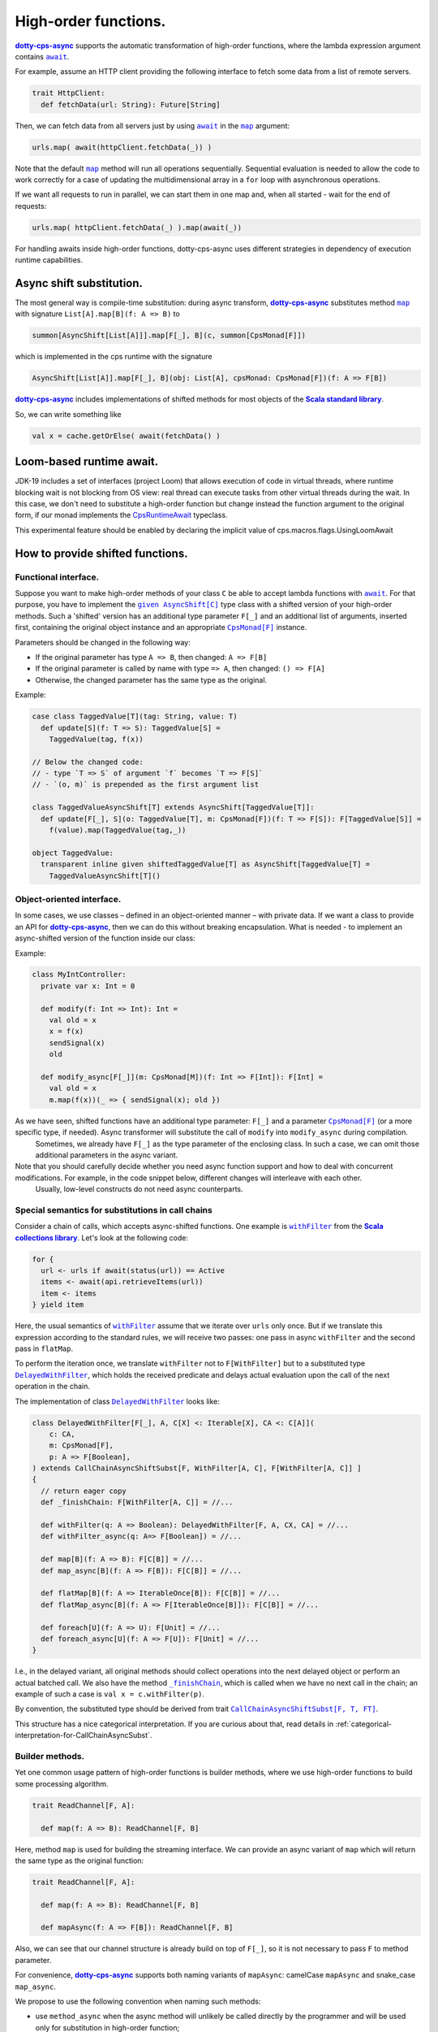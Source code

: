 High-order functions.
=====================

|dotty-cps-async|_ supports the automatic transformation of high-order functions, where the lambda expression argument contains |await|_.  

For example, assume an HTTP client providing the following interface to fetch some data from a list of remote servers.

.. code-block:: scala

 trait HttpClient:
   def fetchData(url: String): Future[String] 


Then, we can fetch data from all servers just by using |await|_ in the |map|_ argument:

.. code-block:: scala

     urls.map( await(httpClient.fetchData(_)) )


Note that the default |map|_ method will run all operations sequentially. Sequential evaluation is needed to allow the code to work correctly for a case of updating the multidimensional array in a ``for`` loop with asynchronous operations.

If we want all requests to run in parallel, we can start them in one map and, when all started - wait for the end of requests:

.. code-block:: scala

       urls.map( httpClient.fetchData(_) ).map(await(_))


For handling awaits inside high-order functions, dotty-cps-async uses different strategies in dependency of execution runtime capabilities.

Async shift substitution.
-------------------------

The most general way is compile-time substitution: during async transform, |dotty-cps-async|_ substitutes method |map|_ with signature ``List[A].map[B](f: A => B)`` to  

.. index:: AsyncShift

.. code-block:: scala

 summon[AsyncShift[List[A]]].map[F[_], B](c, summon[CpsMonad[F]])
                    

which is implemented in the cps runtime with the signature

.. code-block:: scala

   AsyncShift[List[A]].map[F[_], B](obj: List[A], cpsMonad: CpsMonad[F])(f: A => F[B])


|dotty-cps-async|_ includes implementations of shifted methods for most objects of the |Scala standard library|_.

So, we can write something like

.. code-block:: scala

  val x = cache.getOrElse( await(fetchData() )


Loom-based runtime await.
-------------------------

JDK-19 includes a set of interfaces (project Loom) that allows execution of code in virtual threads, 
where runtime blocking wait is not blocking from OS view:  real thread can execute tasks from other virtual threads during the wait.   
In this case, we don't need to substitute a high-order function but change instead the function argument to the original form,
if our monad implements the `CpsRuntimeAwait <https://github.com/rssh/dotty-cps-async/blob/master/shared/src/main/scala/cps/CpsRuntimeAwait.scala>`_  typeclass.

This experimental feature should be enabled by declaring the implicit value of cps.macros.flags.UsingLoomAwait



How to provide shifted functions.
---------------------------------


Functional interface.
^^^^^^^^^^^^^^^^^^^^^^^^^^^^

Suppose you want to make high-order methods of your class ``C`` be able to accept lambda functions with |await|_. 
For that purpose, you have to implement the |given AsyncShift[C]|_ type class with a shifted version of your high-order methods.
Such a 'shifted' version has an additional type parameter ``F[_]`` and an additional list of arguments, inserted first, containing the original object instance and an appropriate |CpsMonad[F]|_ instance.  


Parameters should be changed in the following way:

* If the original parameter has type  ``A => B``, then changed: ``A => F[B]``
* If the original parameter is called by name with type ``=> A``, then changed: ``() => F[A]``
* Otherwise, the changed parameter has the same type as the original.


Example:

.. code-block:: scala

 case class TaggedValue[T](tag: String, value: T)
   def update[S](f: T => S): TaggedValue[S] =
     TaggedValue(tag, f(x))

 // Below the changed code:
 // - type `T => S` of argument `f` becomes `T => F[S]`
 // - `(o, m)` is prepended as the first argument list

 class TaggedValueAsyncShift[T] extends AsyncShift[TaggedValue[T]]:
   def update[F[_], S](o: TaggedValue[T], m: CpsMonad[F])(f: T => F[S]): F[TaggedValue[S]] =
     f(value).map(TaggedValue(tag,_))
             
 object TaggedValue:
   transparent inline given shiftedTaggedValue[T] as AsyncShift[TaggedValue[T] =
     TaggedValueAsyncShift[T]() 


Object-oriented interface.
^^^^^^^^^^^^^^^^^^^^^^^^^^^^

In some cases, we use classes – defined in an object-oriented manner – with private data.  If we want a class to provide an API for |dotty-cps-async|_, then we can do this without breaking encapsulation. What is needed - to implement an async-shifted version of the function inside our class:

Example:

.. code-block:: scala

 class MyIntController:
   private var x: Int = 0

   def modify(f: Int => Int): Int =
     val old = x
     x = f(x)
     sendSignal(x)
     old

   def modify_async[F[_]](m: CpsMonad[M])(f: Int => F[Int]): F[Int] =
     val old = x
     m.map(f(x))(_ => { sendSignal(x); old }) 


As we have seen, shifted functions have an additional type parameter: ``F[_]`` and a parameter |CpsMonad[F]|_ (or a more specific type, if needed).  Async transformer will substitute the call of ``modify`` into ``modify_async`` during compilation.
   Sometimes, we already have ``F[_]`` as the type parameter of the enclosing class. In such a case, we can omit those additional parameters in the async variant.

Note that you should carefully decide whether you need async function support and how to deal with concurrent modifications.  For example, in the code snippet below, different changes will interleave with each other.
 Usually, low-level constructs do not need async counterparts.


.. _substitutions-in-call-chains:

Special semantics for substitutions in call chains
^^^^^^^^^^^^^^^^^^^^^^^^^^^^^^^^^^^^^^^^^^^^^^^^^^

Consider a chain of calls, which accepts async-shifted functions.  One example is |withFilter|_ from the |Scala collections library|_.  Let's look at the following code:  

.. code-block:: scala

  for {
    url <- urls if await(status(url)) == Active
    items <- await(api.retrieveItems(url))
    item <- items
  } yield item  


Here, the usual semantics of |withFilter|_ assume that we iterate over ``urls`` only once.  But if we translate this expression according to the standard rules, we will receive two passes: one pass in async ``withFilter`` and the second pass in ``flatMap``.

To perform the iteration once, we translate ``withFilter`` not to ``F[WithFilter]`` but to a substituted type |DelayedWithFilter|_, which holds the received predicate and delays actual evaluation upon the call of the next operation in the chain.

The implementation of class |DelayedWithFilter|_ looks like:

.. code-block:: scala

 class DelayedWithFilter[F[_], A, C[X] <: Iterable[X], CA <: C[A]](
     c: CA,
     m: CpsMonad[F],
     p: A => F[Boolean],
 ) extends CallChainAsyncShiftSubst[F, WithFilter[A, C], F[WithFilter[A, C]] ]
 {
   // return eager copy
   def _finishChain: F[WithFilter[A, C]] = //...

   def withFilter(q: A => Boolean): DelayedWithFilter[F, A, CX, CA] = //...
   def withFilter_async(q: A=> F[Boolean]) = //...

   def map[B](f: A => B): F[C[B]] = //...
   def map_async[B](f: A => F[B]): F[C[B]] = //...

   def flatMap[B](f: A => IterableOnce[B]): F[C[B]] = //...
   def flatMap_async[B](f: A => F[IterableOnce[B]]): F[C[B]] = //...

   def foreach[U](f: A => U): F[Unit] = //...
   def foreach_async[U](f: A => F[U]): F[Unit] = //...
 }


I.e., in the delayed variant, all original methods should collect operations into the next delayed object or perform an actual batched call.   
We also  have the method |finishChain|_,  which is called when we have no next call in the chain; an example of such a case is ``val x = c.withFilter(p)``.

By convention, the substituted type should be derived from trait |CallChainAsyncShiftSubst[F, T, FT]|_.


This structure has a nice categorical interpretation. If you are curious about that, read details in :ref:`categorical-interpretation-for-CallChainAsyncSubst`.

 
Builder methods.
^^^^^^^^^^^^^^^^

Yet one common usage pattern of high-order functions is builder methods, where we use high-order functions to build some processing algorithm.

.. code-block:: scala

 trait ReadChannel[F, A]:

   def map(f: A => B): ReadChannel[F, B]


Here, method ``map`` is used for building the streaming interface. We can provide an async variant of ``map`` which will return the same type as the original function:

.. code-block:: scala

 trait ReadChannel[F, A]:

   def map(f: A => B): ReadChannel[F, B]

   def mapAsync(f: A => F[B]): ReadChannel[F, B]


Also, we can see that our channel structure is already build on top of ``F[_]``, so it is not necessary to pass ``F`` to method parameter.
 
For convenience, |dotty-cps-async|_ supports both naming variants of ``mapAsync``: camelCase ``mapAsync`` and snake_case ``map_async``.

We propose to use the following convention when naming such methods:

- use ``method_async`` when the async method will unlikely be called directly by the programmer and will be used only for substitution in high-order function;
- use ``methodAsync`` when we expect that the developer can use this method directly along with cps substitution.


Async high-order functional interfaces  
^^^^^^^^^^^^^^^^^^^^^^^^^^^^^^^^^^^^^^

For a case with an asynchronous high-order function interface (i.e. methods which accept functions like ``f:(A => F[B])``), the |async|_ macro can automatically transform the asynchronous result to have the same signature, so you can use |await|_ calls inside async lambdas without implementing additional methods or type classes.


.. ###########################################################################
.. ## Hyperlink definitions with text formatting (e.g. verbatim, bold)

.. |async| replace:: ``async``
.. _async: https://github.com/rssh/dotty-cps-async/blob/master/shared/src/main/scala/cps/Async.scala#L30

.. |await| replace:: ``await``
.. _await: https://github.com/rssh/dotty-cps-async/blob/master/shared/src/main/scala/cps/Async.scala#L19

.. |CallChainAsyncShiftSubst[F, T, FT]| replace:: ``CallChainAsyncShiftSubst[F, T, FT]``
.. _CallChainAsyncShiftSubst[F, T, FT]: https://github.com/rssh/dotty-cps-async/blob/master/shared/src/main/scala/cps/runtime/CallChainAsyncShiftSubst.scala#L13

.. |CpsMonad[F]| replace:: ``CpsMonad[F]``
.. _CpsMonad[F]: https://github.com/rssh/dotty-cps-async/blob/master/shared/src/main/scala/cps/CpsMonad.scala#L20

.. |finishChain| replace:: ``_finishChain``
.. _finishChain: https://github.com/rssh/dotty-cps-async/blob/master/shared/src/main/scala/cps/runtime/IterableAsyncShift.scala#L427

.. |dotty-cps-async| replace:: **dotty-cps-async**
.. _dotty-cps-async: https://github.com/rssh/dotty-cps-async#dotty-cps-async

.. |DelayedWithFilter| replace:: ``DelayedWithFilter``
.. _DelayedWithFilter: https://github.com/rssh/dotty-cps-async/blob/master/shared/src/main/scala/cps/runtime/IterableAsyncShift.scala#L420

.. |given AsyncShift[C]| replace:: ``given AsyncShift[C]``
.. _given AsyncShift[C]: https://github.com/rssh/dotty-cps-async/blob/master/shared/src/main/scala/cps/AsyncShift.scala#L11

.. |map| replace:: ``map``
.. _map: https://www.scala-lang.org/api/current/scala/collection/immutable/List.html#map[B](f:A=%3EB):List[B]

.. |Scala collections library| replace:: **Scala collections library**
.. _Scala collections library: https://www.scala-lang.org/api/current/scala/collection/index.html

.. |Scala standard library| replace:: **Scala standard library**
.. _Scala standard library: https://www.scala-lang.org/api/current/

.. |withFilter| replace:: ``withFilter``
.. _withFilter: https://www.scala-lang.org/api/current/scala/collection/immutable/List.html#withFilter(p:A=%3EBoolean):scala.collection.WithFilter[A,CC]
